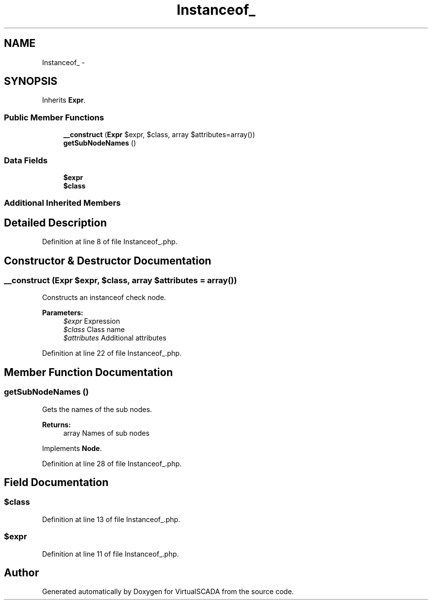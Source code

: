 .TH "Instanceof_" 3 "Tue Apr 14 2015" "Version 1.0" "VirtualSCADA" \" -*- nroff -*-
.ad l
.nh
.SH NAME
Instanceof_ \- 
.SH SYNOPSIS
.br
.PP
.PP
Inherits \fBExpr\fP\&.
.SS "Public Member Functions"

.in +1c
.ti -1c
.RI "\fB__construct\fP (\fBExpr\fP $expr, $class, array $attributes=array())"
.br
.ti -1c
.RI "\fBgetSubNodeNames\fP ()"
.br
.in -1c
.SS "Data Fields"

.in +1c
.ti -1c
.RI "\fB$expr\fP"
.br
.ti -1c
.RI "\fB$class\fP"
.br
.in -1c
.SS "Additional Inherited Members"
.SH "Detailed Description"
.PP 
Definition at line 8 of file Instanceof_\&.php\&.
.SH "Constructor & Destructor Documentation"
.PP 
.SS "__construct (\fBExpr\fP $expr,  $class, array $attributes = \fCarray()\fP)"
Constructs an instanceof check node\&.
.PP
\fBParameters:\fP
.RS 4
\fI$expr\fP Expression 
.br
\fI$class\fP Class name 
.br
\fI$attributes\fP Additional attributes 
.RE
.PP

.PP
Definition at line 22 of file Instanceof_\&.php\&.
.SH "Member Function Documentation"
.PP 
.SS "getSubNodeNames ()"
Gets the names of the sub nodes\&.
.PP
\fBReturns:\fP
.RS 4
array Names of sub nodes 
.RE
.PP

.PP
Implements \fBNode\fP\&.
.PP
Definition at line 28 of file Instanceof_\&.php\&.
.SH "Field Documentation"
.PP 
.SS "$class"

.PP
Definition at line 13 of file Instanceof_\&.php\&.
.SS "$expr"

.PP
Definition at line 11 of file Instanceof_\&.php\&.

.SH "Author"
.PP 
Generated automatically by Doxygen for VirtualSCADA from the source code\&.
